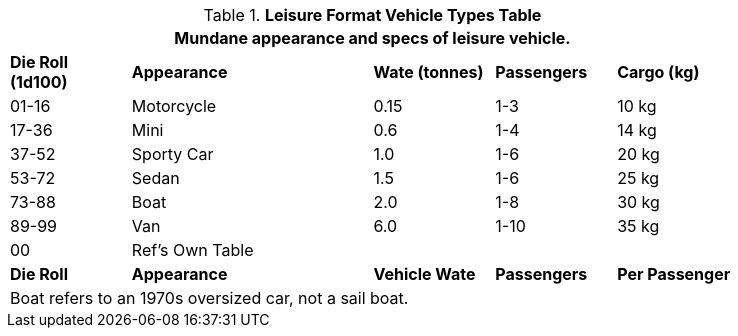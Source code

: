 .*Leisure Format Vehicle Types Table*
[width="85%",cols="^,<2,3*^",frame="all", stripes="even"]
|===
5+<|Mundane appearance and specs of leisure vehicle. 

s|Die Roll (1d100)
s|Appearance
s|Wate (tonnes)
s|Passengers
s|Cargo (kg)

|01-16
|Motorcycle
|0.15
|1-3
|10 kg

|17-36
|Mini
|0.6 
|1-4
|14 kg

|37-52
|Sporty Car
|1.0
|1-6
|20 kg

|53-72
|Sedan
|1.5
|1-6
|25 kg

|73-88
|Boat
|2.0
|1-8
|30 kg

|89-99
|Van
|6.0
|1-10
|35 kg

|00
|Ref's Own Table
|
|
|

s|Die Roll
s|Appearance
s|Vehicle Wate
s|Passengers
s|Per Passenger

5+<|Boat refers to an 1970s oversized car, not a sail boat. 
|===
